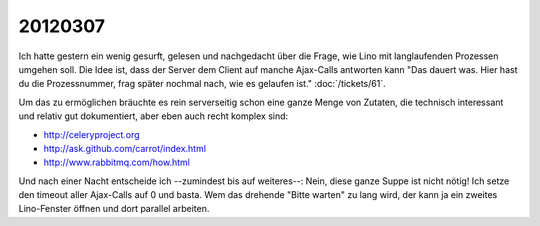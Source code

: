 20120307
========

Ich hatte gestern ein wenig gesurft, gelesen und nachgedacht über die 
Frage, 
wie Lino mit langlaufenden Prozessen umgehen soll. 
Die Idee ist, dass der Server dem Client auf manche Ajax-Calls 
antworten kann "Das dauert was. 
Hier hast du die Prozessnummer, 
frag später nochmal nach, wie es gelaufen ist."
:doc:`/tickets/61`.

Um das zu ermöglichen bräuchte es rein serverseitig 
schon eine ganze Menge von Zutaten, 
die technisch interessant und relativ gut dokumentiert, 
aber eben auch recht komplex sind:

- http://celeryproject.org
- http://ask.github.com/carrot/index.html
- http://www.rabbitmq.com/how.html

Und nach einer Nacht entscheide ich --zumindest bis auf weiteres--: 
Nein, diese ganze Suppe ist nicht nötig! 
Ich setze den timeout aller Ajax-Calls auf 0 und basta.
Wem das drehende "Bitte warten" zu lang wird, der kann ja ein zweites 
Lino-Fenster öffnen und dort parallel arbeiten.

